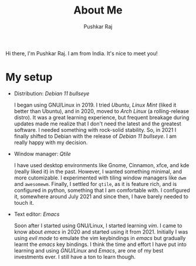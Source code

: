 #+TITLE: About Me
#+AUTHOR: Pushkar Raj
#+EMAIL: px86@protonmail.com
#+OPTIONS: toc:nil

Hi there, I'm Pushkar Raj. I am from India. It's nice to meet you!

* My setup

- Distribution: /Debian 11 bullseye/

  I began using GNU/Linux in 2019. I tried /Ubuntu/, /Linux Mint/ (liked it better than Ubuntu), and in 2020, moved to /Arch Linux/ (a rolling-release distro). It was a great learning experience, but frequent breakage during updates made me realize that I don't need the latest and the greatest software. I needed something with rock-solid stability. So, in 2021 I finally shifted to Debian with the release of /Debian 11 bullseye/. I am really happy with my decision.

- Window manager: /Qtile/

  I have used desktop environments like Gnome, Cinnamon, xfce, and kde (really liked it) in the past. However, I wanted something minimal, and more cutomizable. I experimented with tiling window managers like =dwm= and =awesomewm=. Finally, I settled for =qtile=, as it is feature rich, and is configured in python, something that I am comfortable with. I configured it, somewhere around July 2021 and since then, I have barely needed to touch it.

- Text editor: /Emacs/

  Soon after I started using GNU/Linux, I started learning /vim/. I came to know about /emacs/ in 2020 and started using it from 2021. Initially I was using /evil mode/ to emulate the vim keybindings in /emacs/ but gradually learnt the /emacs/ key bindings.
  I think the time and effort I have put into learning and using /GNU/Linux/ and /Emacs/, are one of my best investments ever. I still have a ton to learn though.
